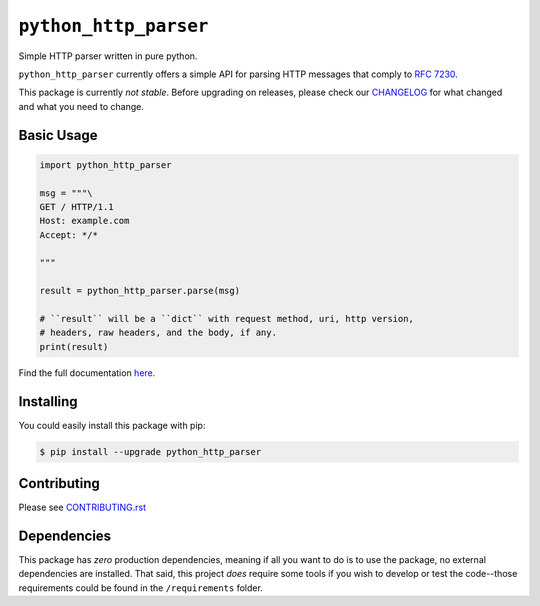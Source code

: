 ========================
 ``python_http_parser``
========================
Simple HTTP parser written in pure python.

``python_http_parser`` currently offers a simple API for parsing HTTP messages
that comply to `RFC 7230`_.

This package is currently *not stable*. Before upgrading on releases, please check our
CHANGELOG_ for what changed and what you need to change.

--------------
 Basic Usage
--------------

.. code:: python

  import python_http_parser

  msg = """\
  GET / HTTP/1.1
  Host: example.com
  Accept: */*

  """

  result = python_http_parser.parse(msg)

  # ``result`` will be a ``dict`` with request method, uri, http version,
  # headers, raw headers, and the body, if any.
  print(result)

Find the full documentation here_.

------------
 Installing
------------
You could easily install this package with pip:

.. code:: bash

  $ pip install --upgrade python_http_parser

--------------
 Contributing
--------------
Please see `CONTRIBUTING.rst`_

--------------
 Dependencies
--------------
This package has *zero* production dependencies, meaning if all you want to do is to use the
package, no external dependencies are installed. That said, this project *does* require some
tools if you wish to develop or test the code--those requirements could be found in the
``/requirements`` folder.

.. _`CONTRIBUTING.rst`: https://github.com/Take-Some-Bytes/python_http_parser/blob/main/CONTRIBUTING.rst
.. _`CHANGELOG`: https://github.com/Take-Some-Bytes/python_http_parser/blob/main/CHANGELOG.rst
.. _here: https://github.com/Take-Some-Bytes/python_http_parser/blob/v0.3.1/docs/README.rst

.. _`RFC 7230`: https://tools.ietf.org/html/rfc7230
